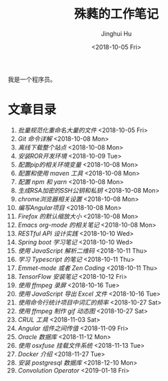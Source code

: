 #+TITLE: 殊蕤的工作笔记
#+AUTHOR: Jinghui Hu
#+EMAIL: hujinghui@buaa.edu.cn
#+DATE: <2018-10-05 Fri>


我是一个程序员。

[[file:resource/image/2018/11/header.png]]

* 文章目录

1. [[article/01.rename-many-files.org][批量规范化重命名大量的文件]] <2018-10-05 Fri>
2. [[article/02.git-command-in-detail.org][Git 命令详解]] <2018-10-08 Mon>
3. [[article/03.download-all-site-via-wget.org][离线下载整个站点]] <2018-10-08 Mon>
4. [[article/04.setup-ROR-enviroment.org][安装ROR开发环境]] <2018-10-09 Tue>
5. [[article/05.setup-pip-envs.org][配置pip的相关环境变量]] <2018-10-08 Mon>
6. [[article/06.setup-and-use-maven.org][配置和使用 maven 工具]] <2018-10-08 Mon>
7. [[article/07.setup-npm-and-yarn.org][配置 npm 和 yarn]] <2018-10-08 Mon>
8. [[article/08.generate-ssh-key.org][生成RSA加密的SSH公钥和私钥]] <2018-10-08 Mon>
9. [[article/09.chrome-options.org][chrome浏览器相关设置]] <2018-10-08 Mon>
10. [[article/10.start-angular-project.org][编写Angular项目]] <2018-10-08 Mon>
11. [[article/11.firefox-default-zoom-pixel.org][Firefox 的默认缩放大小]] <2018-10-08 Mon>
12. [[article/12.emacs-org-mode-note.org][Emacs org-mode 的相关笔记]] <2018-10-08 Mon>
13. [[article/13.RESTful-API-in-Practice.org][RESTful API 设计实践]] <2018-10-10 Wed>
14. [[article/14.spring-boot-note.org][Spring boot 学习笔记]] <2018-10-10 Wed>
15. [[article/15.qrcode-decoder-by-javascript.org][使用 JavaScript 解析二维码]] <2018-10-11 Thu>
16. [[article/16.typescript-learning-notes.org][学习 Typescript 的笔记]] <2018-10-11 Thu>
17. [[article/17.emmet-mode-or-zen-coding.org][Emmet-mode 或者 Zen Coding]] <2018-10-11 Thu>
18. [[article/18.tensorflow-startup-notes.org][TensorFlow 安装笔记]] <2018-10-12 Fri>
19. [[article/19.capture-screen-with-ffmpeg.org][使用 ffmpeg 录屏]] <2018-10-16 Tue>
20. [[article/20.export-excel-by-javascript.org][使用 JavaScript 导出 Excel 文件]] <2018-10-16 Tue>
21. [[article/21.count-words-from-cli.org][使用命令行统计项目中词汇的频率]] <2018-10-27 Sat>
22. [[article/22.make-gif-images-with-ffmpeg.org][使用 ffmpeg 制作 gif 动态图]] <2018-10-27 Sat>
23. [[article/23.curl-cheatsheet.org][CRUL 工具]] <2018-11-03 Sat>
24. [[article/24.angular-passing-value-between-component.org][Angular 组件之间传值]] <2018-11-09 Fri>
25. [[article/25.connect-oracle-database.org][Oracle 数据库]] <2018-11-12 Mon>
26. [[article/26.using-osxfuse-to-mount-filesystem.org][使用 osxfuse 挂载文件系统]] <2018-11-13 Tue>
27. [[article/27.docker-cheatsheet.org][Docker 介绍]] <2018-11-27 Tue>
28. [[article/28.install-postgresql.org][安装 postgresql 数据库]] <2018-12-10 Mon>
29. [[article/29.convolution-operator.org][Convolution Operator]] <2019-01-18 Fri>
